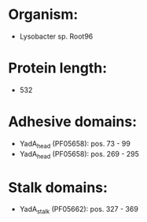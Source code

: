 * Organism:
- Lysobacter sp. Root96
* Protein length:
- 532
* Adhesive domains:
- YadA_head (PF05658): pos. 73 - 99
- YadA_head (PF05658): pos. 269 - 295
* Stalk domains:
- YadA_stalk (PF05662): pos. 327 - 369

